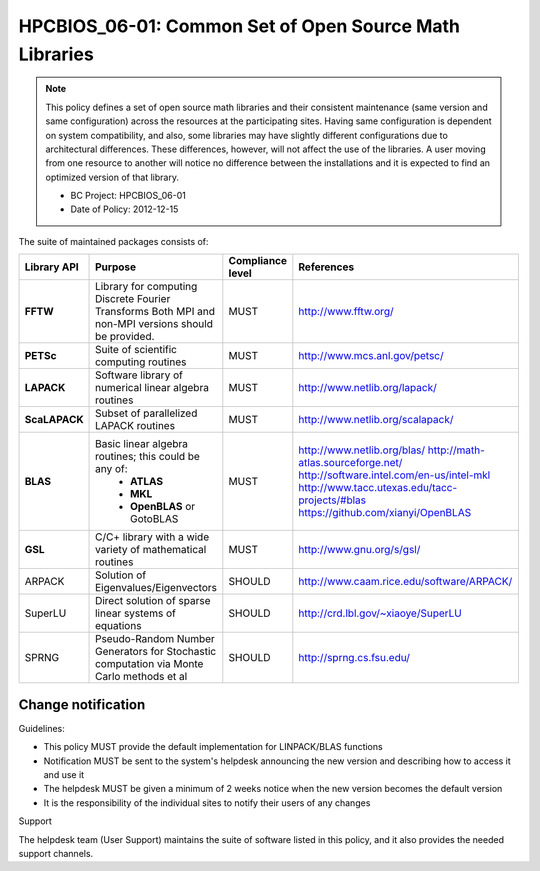 .. _HPCBIOS_06-01:

HPCBIOS_06-01: Common Set of Open Source Math Libraries
=======================================================

.. note::
  This policy defines a set of open source math libraries and their
  consistent maintenance (same version and same configuration) across the
  resources at the participating sites. Having same configuration is dependent
  on system compatibility, and also, some libraries may have slightly
  different configurations due to architectural differences.
  These differences, however, will not affect the use of the libraries.
  A user moving from one resource to another will notice no difference between
  the installations and it is expected to find an optimized version of that library.

  * BC Project: HPCBIOS_06-01
  * Date of Policy: 2012-12-15

The suite of maintained packages consists of:

+---------------+------------------------------------------------------------------------------------------+--------------------+-----------------------------------------------+
| Library API   | Purpose                                                                                  | Compliance level   | References                                    |
+===============+==========================================================================================+====================+===============================================+
| **FFTW**      | Library for computing Discrete Fourier Transforms                                        | MUST               | http://www.fftw.org/                          |
|               | Both MPI and non-MPI versions should be provided.                                        |                    |                                               |
+---------------+------------------------------------------------------------------------------------------+--------------------+-----------------------------------------------+
| **PETSc**     | Suite of scientific computing routines                                                   | MUST               | http://www.mcs.anl.gov/petsc/                 |
+---------------+------------------------------------------------------------------------------------------+--------------------+-----------------------------------------------+
| **LAPACK**    | Software library of numerical linear algebra routines                                    | MUST               | http://www.netlib.org/lapack/                 |
+---------------+------------------------------------------------------------------------------------------+--------------------+-----------------------------------------------+
| **ScaLAPACK** | Subset of parallelized LAPACK routines                                                   | MUST               | http://www.netlib.org/scalapack/              |
+---------------+------------------------------------------------------------------------------------------+--------------------+-----------------------------------------------+
| **BLAS**      | Basic linear algebra routines; this could be any of:                                     | MUST               | http://www.netlib.org/blas/                   |
|               |   * **ATLAS**                                                                            |                    | http://math-atlas.sourceforge.net/            |
|               |   * **MKL**                                                                              |                    | http://software.intel.com/en-us/intel-mkl     |
|               |   * **OpenBLAS** or GotoBLAS                                                             |                    | http://www.tacc.utexas.edu/tacc-projects/#blas|
|               |                                                                                          |                    | https://github.com/xianyi/OpenBLAS            |
+---------------+------------------------------------------------------------------------------------------+--------------------+-----------------------------------------------+
| **GSL**       | C/C+ library with a wide variety of mathematical routines                                | MUST               | http://www.gnu.org/s/gsl/                     |
+---------------+------------------------------------------------------------------------------------------+--------------------+-----------------------------------------------+
| ARPACK        | Solution of Eigenvalues/Eigenvectors                                                     | SHOULD             | http://www.caam.rice.edu/software/ARPACK/     |
+---------------+------------------------------------------------------------------------------------------+--------------------+-----------------------------------------------+
| SuperLU       | Direct solution of sparse linear systems of equations                                    | SHOULD             | http://crd.lbl.gov/~xiaoye/SuperLU            |
+---------------+------------------------------------------------------------------------------------------+--------------------+-----------------------------------------------+
| SPRNG         | Pseudo-Random Number Generators for Stochastic computation via Monte Carlo methods et al | SHOULD             | http://sprng.cs.fsu.edu/                      |
+---------------+------------------------------------------------------------------------------------------+--------------------+-----------------------------------------------+

Change notification
-------------------

Guidelines:

- This policy MUST provide the default implementation for LINPACK/BLAS functions
- Notification MUST be sent to the system's helpdesk announcing the new version and describing how to access it and use it
- The helpdesk MUST be given a minimum of 2 weeks notice when the new version becomes the default version
- It is the responsibility of the individual sites to notify their users of any changes

.. seealso::
  Native Libraries

  As regards packages ScaLAPACK, LAPACK and/or ATLAS, they MAY not be installed
  whenever a system includes native libraries such as PESSL (Parallel
  ESSL) ACML or, MKL (Math kernel Libraries) that fully provide the same
  functionality and interface. However, if an explicit request is made to
  have open source ScaLAPACK, LAPACK and/or ATLAS available on a system,
  then these packages MUST also be installed.

Support

The helpdesk team (User Support) maintains the suite of software listed
in this policy, and it also provides the needed support channels.
